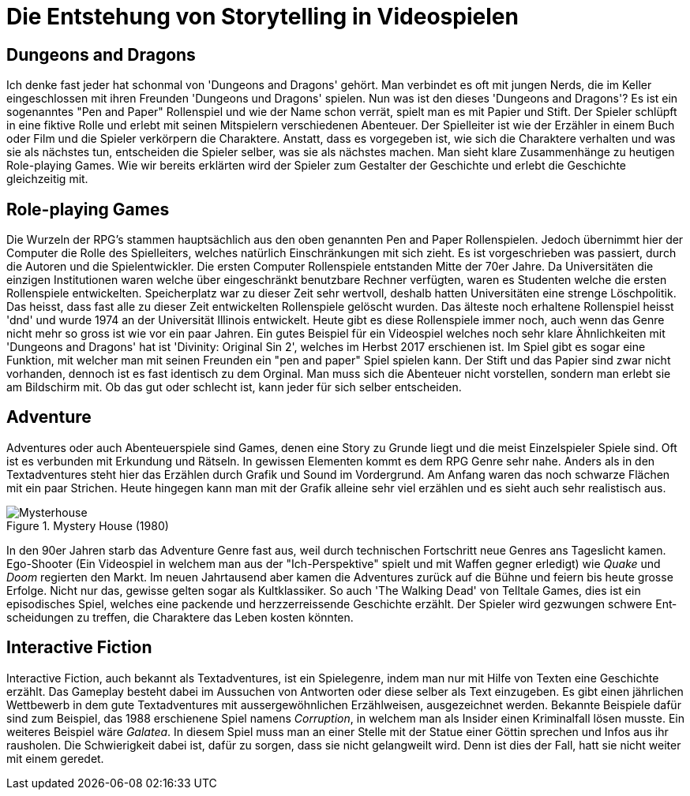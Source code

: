 = Die Entstehung von Storytelling in Video&#173;spielen


== Dungeons and Dragons

Ich denke fast jeder hat schonmal von 'Dungeons and Dragons' gehört.
Man verbindet es oft mit jungen Nerds, die im Keller eingeschlossen mit ihren Freunden 'Dungeons und Dragons' spielen.
Nun was ist den dieses 'Dungeons and Dragons'?
Es ist ein sogenanntes "Pen and Paper" Rollenspiel und wie der Name schon verrät, spielt man es mit Papier und Stift.
Der Spie&#173;ler schlüpft in eine fiktive Rolle und erlebt mit seinen Mitspie&#173;lern verschiedenen Abenteuer.
Der Spielleiter ist wie der Erzähler in einem Buch oder Film und die Spie&#173;ler verkörpern die Charaktere.
Anstatt, dass es vorgegeben ist, wie sich die Charaktere verhalten und was sie als nächstes tun, entscheiden die Spie&#173;ler selber, was sie als nächstes machen.
Man sieht klare Zusammenhänge zu heutigen Role-playing Games.
Wie wir bereits erklärten wird der Spie&#173;ler zum Gestalter der Ge&#173;schich&#173;te und erlebt die Ge&#173;schich&#173;te gleichzeitig mit.

== Role-playing Games

Die Wurzeln der RPG's stammen hauptsächlich aus den oben genannten Pen and Paper Rollenspielen.
Jedoch übernimmt hier der Computer die Rolle des Spiel&#173;leiters, welches na&#173;tür&#173;lich Einschränkungen mit sich zieht.
Es ist vor&#173;geschrieben was passiert, durch die Autoren und die Spielentwickler.
Die ersten Computer Rollenspiele entstanden Mitte der 70er Jahre.
Da Uni&#173;versitäten die einzigen Institutionen waren welche über eingeschränkt benutzbare Rechner verfügten, waren es Studenten welche die ersten Rollenspiele entwickelten.
Speicherplatz war zu dieser Zeit sehr wertvoll, deshalb hatten Universitäten eine strenge Löschpolitik.
Das heisst, dass fast alle zu dieser Zeit entwickelten Rollenspiele gelöscht wurden.
Das älteste noch erhaltene Rollenspiel heisst 'dnd' und wurde 1974 an der Universität Illinois entwickelt.
Heute gibt es diese Rollenspiele immer noch, auch wenn das Genre nicht mehr so gross ist wie vor ein paar Jahren.
Ein gutes Beispiel für ein Video&#173;spiel welches noch sehr klare Ähnlichkeiten mit 'Dungeons and Dragons' hat ist 'Divinity: Original Sin 2', welches im Herbst 2017 erschienen ist.
Im Spiel gibt es sogar eine Funktion, mit welcher man mit seinen Freunden ein "pen and paper" Spiel spielen kann.
Der Stift und das Papier sind zwar nicht vorhanden, dennoch ist es fast identisch zu dem Orginal.
Man muss sich die Abenteuer nicht vorstellen, sondern man erlebt sie am Bildschirm mit.
Ob das gut oder schlecht ist, kann jeder für sich selber entscheiden.

== Adventure

Adventures oder auch Abenteuerspiele sind Games, denen eine Story zu Grunde liegt und die meist Einzelspie&#173;ler Spiele sind.
Oft ist es verbunden mit Erkundung und Rätseln.
In gewissen Elementen kommt es dem RPG Genre sehr nahe.
Anders als in den Textadventures steht hier das Erzählen durch Grafik und Sound im Vordergrund.
Am Anfang waren das noch schwarze Flächen mit ein paar Strichen.
Heute hingegen kann man mit der Grafik alleine sehr viel er&#173;zähl&#173;en und es sieht auch sehr realistisch aus.

.Mystery House (1980)
image::images/Mysteryhouse.png[Mysterhouse, pdfwidth=50%,align=center]

In den 90er Jahren starb das Adventure Genre fast aus, weil durch technischen Fortschritt neue Genres ans Tageslicht kamen.
Ego-Shooter (Ein Videospiel in welchem man aus der "Ich-Perspektive" spielt und mit Waffen gegner erledigt) wie _Quake_ und _Doom_ regierten den Markt.
Im neuen Jahrtausend aber kamen die Adventures zurück auf die Bühne und feiern bis heute grosse Erfolge.
Nicht nur das, ge&#173;wis&#173;se gelten sogar als Kultklassiker.
So auch 'The Walking Dead' von Telltale Games, dies  ist ein episodisches Spiel, welches eine packende und herzzer&#173;reissende Ge&#173;schich&#173;te erzählt.
Der Spie&#173;ler wird gezwungen schwere Ent&#173;scheid&#173;ungen zu treffen, die Charaktere das Leben kosten könnten.

== Interactive Fiction

Interactive Fiction, auch bekannt als Textadventures, ist ein Spielegenre, in&#173;dem man nur mit Hilfe von Texten eine Ge&#173;schich&#173;te erzählt.
Das Gameplay be&#173;steht dabei im Aussuchen von Antworten oder diese selber als Text ein&#173;zu&#173;ge&#173;ben.
Es gibt einen jährlichen Wettbewerb in dem gute Textadventures mit aussergewöhnlichen Erzählweisen, ausgezeichnet werden.
Bekannte Bei&#173;spiele dafür sind zum Beispiel, das 1988 erschienene Spiel namens _Corruption_, in welchem man als Insider einen Kriminalfall lösen musste.
Ein weiteres Bei&#173;spiel wäre _Galatea_.
In diesem Spiel muss man an einer Stelle mit der Statue einer Göttin sprechen und Infos aus ihr rausholen.
Die Schwier&#173;ig&#173;keit dabei ist, dafür zu sorgen, dass sie nicht gelangweilt wird.
Denn ist dies der Fall, hatt sie nicht weiter mit einem geredet.
